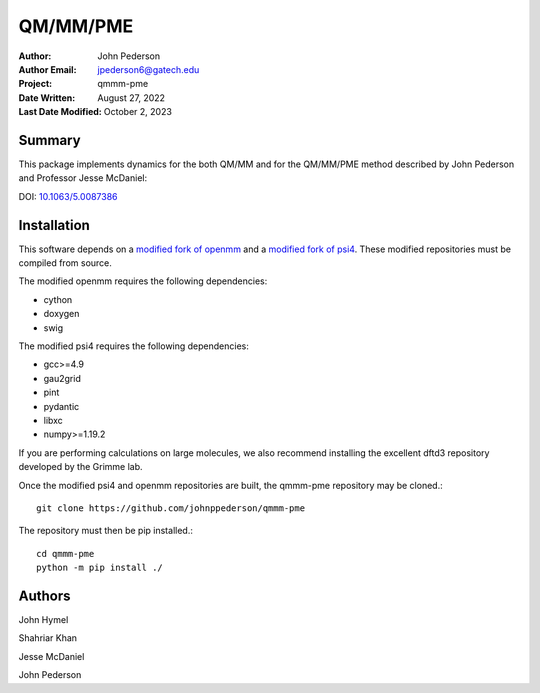 =========
QM/MM/PME
=========

:Author: John Pederson
:Author Email: jpederson6@gatech.edu
:Project: qmmm-pme
:Date Written: August 27, 2022
:Last Date Modified: October 2, 2023

Summary
-------
This package implements dynamics for the both QM/MM and for the
QM/MM/PME method described by John Pederson and Professor Jesse
McDaniel:

DOI: `10.1063/5.0087386 <https://aip.scitation.org/doi/10.1063/5.0087386>`_

Installation
------------

This software depends on a `modified fork of openmm
<https://github.com/johnppederson/openmm>`_ and a `modified fork of
psi4 <https://github.com/johnppederson/psi4>`_.  These modified
repositories must be compiled from source.

The modified openmm requires the following dependencies:

- cython
- doxygen
- swig

The modified psi4 requires the following dependencies:

- gcc>=4.9
- gau2grid
- pint
- pydantic
- libxc
- numpy>=1.19.2

If you are performing calculations on large molecules, we also recommend
installing the excellent dftd3 repository developed by the Grimme lab.

Once the modified psi4 and openmm repositories are built, the qmmm-pme
repository may be cloned.::

    git clone https://github.com/johnppederson/qmmm-pme

The repository must then be pip installed.::

    cd qmmm-pme
    python -m pip install ./

Authors
-------

John Hymel

Shahriar Khan

Jesse McDaniel

John Pederson
